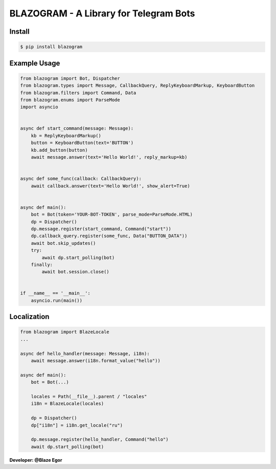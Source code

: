 ===================================
BLAZOGRAM - A Library for Telegram Bots
===================================

Install
=======

.. code-block:: console

    $ pip install blazogram

Example Usage
=============

.. code-block:: python

    from blazogram import Bot, Dispatcher
    from blazogram.types import Message, CallbackQuery, ReplyKeyboardMarkup, KeyboardButton
    from blazogram.filters import Command, Data
    from blazogram.enums import ParseMode
    import asyncio


    async def start_command(message: Message):
        kb = ReplyKeyboardMarkup()
        button = KeyboardButton(text='BUTTON')
        kb.add_button(button)
        await message.answer(text='Hello World!', reply_markup=kb)


    async def some_func(callback: CallbackQuery):
        await callback.answer(text='Hello World!', show_alert=True)


    async def main():
        bot = Bot(token='YOUR-BOT-TOKEN', parse_mode=ParseMode.HTML)
        dp = Dispatcher()
        dp.message.register(start_command, Command("start"))
        dp.callback_query.register(some_func, Data("BUTTON_DATA"))
        await bot.skip_updates()
        try:
            await dp.start_polling(bot)
        finally:
            await bot.session.close()


    if __name__ == '__main__':
        asyncio.run(main())

Localization
============

.. code-block:: python

    from blazogram import BlazeLocale
    ...

    async def hello_handler(message: Message, i18n):
        await message.answer(i18n.format_value("hello"))

    async def main():
        bot = Bot(...)

        locales = Path(__file__).parent / "locales"
        i18n = BlazeLocale(locales)

        dp = Dispatcher()
        dp["i18n"] = i18n.get_locale("ru")

        dp.message.register(hello_handler, Command("hello")
        await dp.start_polling(bot)

**Developer: @Blaze Egor**
